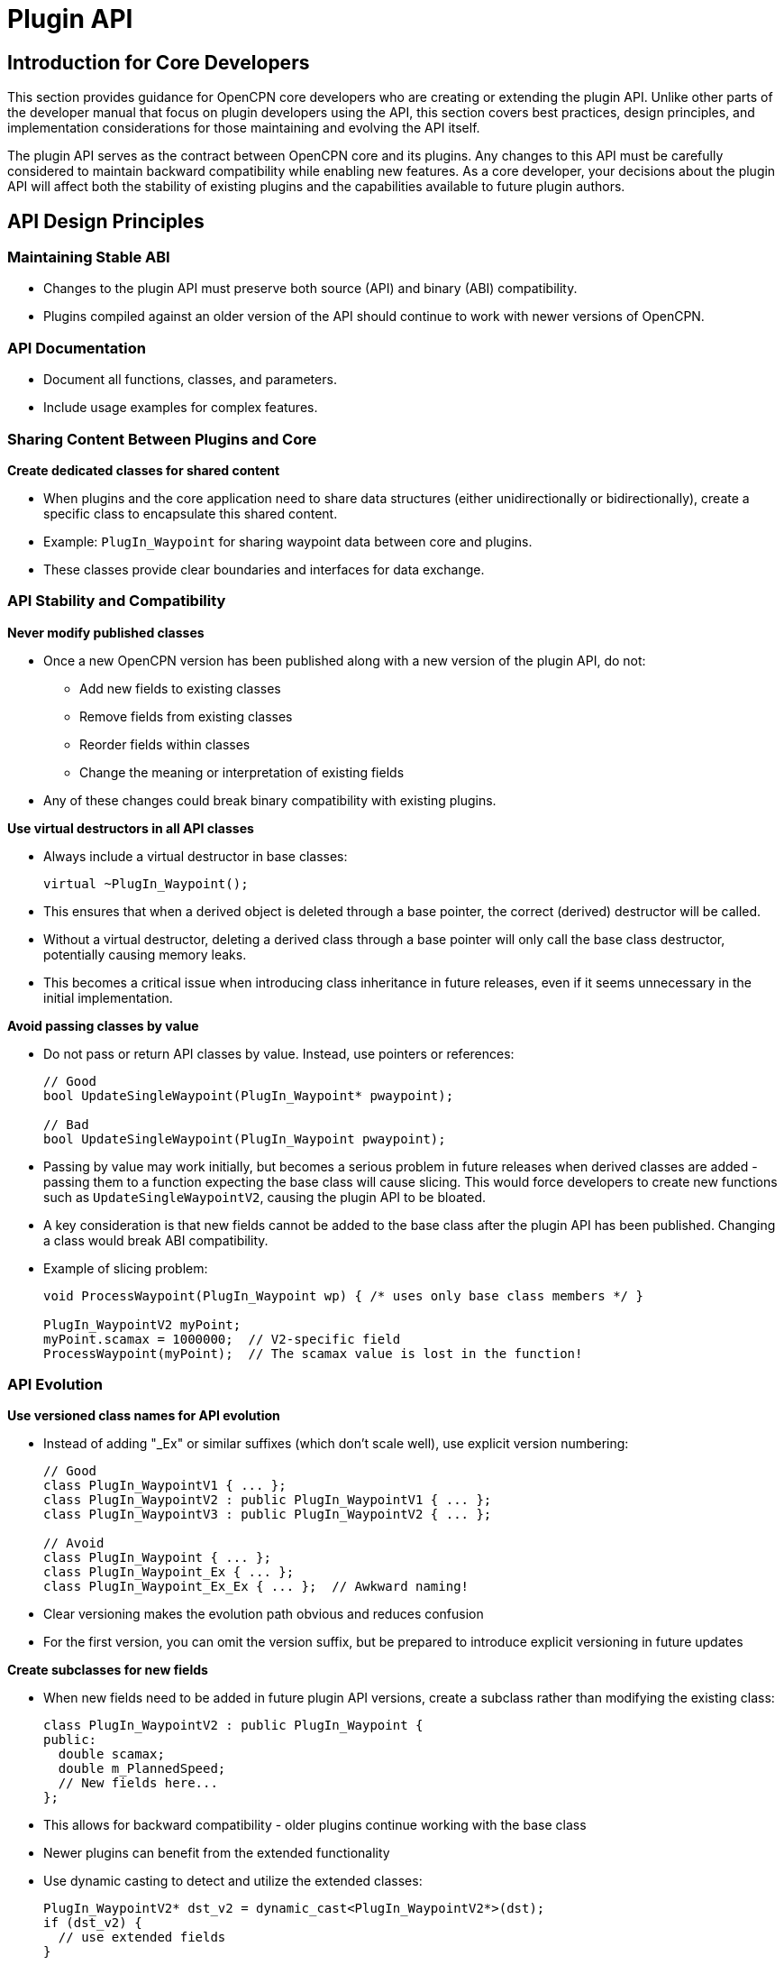 = Plugin API

== Introduction for Core Developers

This section provides guidance for OpenCPN core developers who are creating or extending the plugin API. Unlike other parts of the developer manual that focus on plugin developers using the API, this section covers best practices, design principles, and implementation considerations for those maintaining and evolving the API itself.

The plugin API serves as the contract between OpenCPN core and its plugins. Any changes to this API must be carefully considered to maintain backward compatibility while enabling new features. As a core developer, your decisions about the plugin API will affect both the stability of existing plugins and the capabilities available to future plugin authors.

== API Design Principles

=== Maintaining Stable ABI

* Changes to the plugin API must preserve both source (API) and binary (ABI) compatibility.
* Plugins compiled against an older version of the API should continue to work with newer versions of OpenCPN.

=== API Documentation

* Document all functions, classes, and parameters.
* Include usage examples for complex features.

=== Sharing Content Between Plugins and Core

*Create dedicated classes for shared content*

* When plugins and the core application need to share data structures (either unidirectionally or bidirectionally), create a specific class to encapsulate this shared content.
* Example: `PlugIn_Waypoint` for sharing waypoint data between core and plugins.
* These classes provide clear boundaries and interfaces for data exchange.

=== API Stability and Compatibility

*Never modify published classes*

* Once a new OpenCPN version has been published along with a new version of the plugin API, do not:
** Add new fields to existing classes
** Remove fields from existing classes
** Reorder fields within classes
** Change the meaning or interpretation of existing fields
* Any of these changes could break binary compatibility with existing plugins.

*Use virtual destructors in all API classes*

* Always include a virtual destructor in base classes:
+
[source,cpp]
----
virtual ~PlugIn_Waypoint();
----
* This ensures that when a derived object is deleted through a base pointer, the correct (derived) destructor will be called.
* Without a virtual destructor, deleting a derived class through a base pointer will only call the base class destructor, potentially causing memory leaks.
* This becomes a critical issue when introducing class inheritance in future releases, even if it seems unnecessary in the initial implementation.

*Avoid passing classes by value*

* Do not pass or return API classes by value. Instead, use pointers or references:
+
[source,cpp]
----
// Good
bool UpdateSingleWaypoint(PlugIn_Waypoint* pwaypoint);

// Bad
bool UpdateSingleWaypoint(PlugIn_Waypoint pwaypoint);
----
* Passing by value may work initially, but becomes a serious problem in future releases when derived classes are added - passing them to a function expecting the base class will cause slicing. This would force developers to create new functions such as `UpdateSingleWaypointV2`, causing the plugin API to be bloated.
* A key consideration is that new fields cannot be added to the base class after the plugin API has been published. Changing a class would break ABI compatibility.
* Example of slicing problem:
+
[source,cpp]
----
void ProcessWaypoint(PlugIn_Waypoint wp) { /* uses only base class members */ }

PlugIn_WaypointV2 myPoint;
myPoint.scamax = 1000000;  // V2-specific field
ProcessWaypoint(myPoint);  // The scamax value is lost in the function!
----

=== API Evolution

*Use versioned class names for API evolution*

* Instead of adding "_Ex" or similar suffixes (which don't scale well), use explicit version numbering:
+
[source,cpp]
----
// Good
class PlugIn_WaypointV1 { ... };
class PlugIn_WaypointV2 : public PlugIn_WaypointV1 { ... };
class PlugIn_WaypointV3 : public PlugIn_WaypointV2 { ... };

// Avoid
class PlugIn_Waypoint { ... };
class PlugIn_Waypoint_Ex { ... };
class PlugIn_Waypoint_Ex_Ex { ... };  // Awkward naming!
----
* Clear versioning makes the evolution path obvious and reduces confusion
* For the first version, you can omit the version suffix, but be prepared to introduce explicit versioning in future updates

*Create subclasses for new fields*

* When new fields need to be added in future plugin API versions, create a subclass rather than modifying the existing class:
+
[source,cpp]
----
class PlugIn_WaypointV2 : public PlugIn_Waypoint {
public:
  double scamax;
  double m_PlannedSpeed;
  // New fields here...
};
----
* This allows for backward compatibility - older plugins continue working with the base class
* Newer plugins can benefit from the extended functionality
* Use dynamic casting to detect and utilize the extended classes:
+
[source,cpp]
----
PlugIn_WaypointV2* dst_v2 = dynamic_cast<PlugIn_WaypointV2*>(dst);
if (dst_v2) {
  // use extended fields
}
----

=== Memory Management

*Clear ownership semantics*

* Define clear ownership rules for every object passed through the API
* Document whether the receiver takes ownership of passed objects
